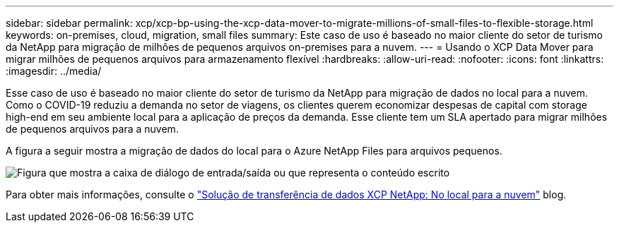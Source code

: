 ---
sidebar: sidebar 
permalink: xcp/xcp-bp-using-the-xcp-data-mover-to-migrate-millions-of-small-files-to-flexible-storage.html 
keywords: on-premises, cloud, migration, small files 
summary: Este caso de uso é baseado no maior cliente do setor de turismo da NetApp para migração de milhões de pequenos arquivos on-premises para a nuvem. 
---
= Usando o XCP Data Mover para migrar milhões de pequenos arquivos para armazenamento flexível
:hardbreaks:
:allow-uri-read: 
:nofooter: 
:icons: font
:linkattrs: 
:imagesdir: ../media/


[role="lead"]
Esse caso de uso é baseado no maior cliente do setor de turismo da NetApp para migração de dados no local para a nuvem. Como o COVID-19 reduziu a demanda no setor de viagens, os clientes querem economizar despesas de capital com storage high-end em seu ambiente local para a aplicação de preços da demanda. Esse cliente tem um SLA apertado para migrar milhões de pequenos arquivos para a nuvem.

A figura a seguir mostra a migração de dados do local para o Azure NetApp Files para arquivos pequenos.

image:xcp-bp_image31.png["Figura que mostra a caixa de diálogo de entrada/saída ou que representa o conteúdo escrito"]

Para obter mais informações, consulte o https://blog.netapp.com/XCP-cloud-data-migration["Solução de transferência de dados XCP NetApp: No local para a nuvem"^] blog.
